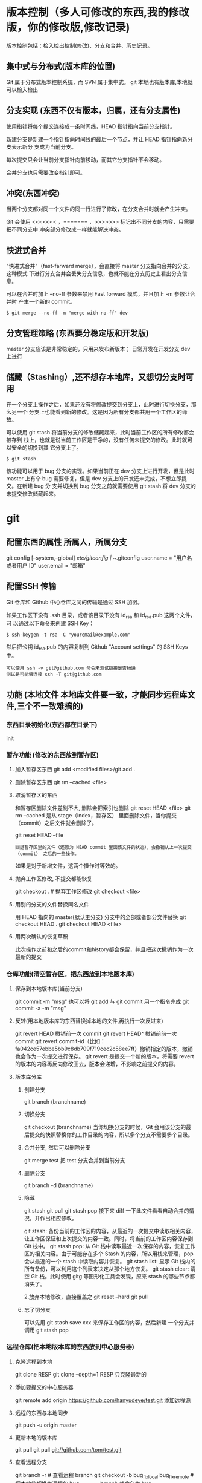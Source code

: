 * 版本控制（多人可修改的东西,我的修改版，你的修改版,修改记录)
  版本控制包括：检入检出控制(修改)、分支和合并、历史记录。
** 集中式与分布式(版本库的位置)
   Git 属于分布式版本控制系统，而 SVN 属于集中式。
   git 本地也有版本库,本地就可以检入检出
** 分支实现 (东西不仅有版本，归属，还有分支属性)
   使用指针将每个提交连接成一条时间线，HEAD 指针指向当前分支指针。

   新建分支是新建一个指针指向时间线的最后一个节点，并让 HEAD 指针指向新分支表示新分
   支成为当前分支。

   每次提交只会让当前分支指针向前移动，而其它分支指针不会移动。

   合并分支也只需要改变指针即可。
** 冲突(东西冲突)
   当两个分支都对同一个文件的同一行进行了修改，在分支合并时就会产生冲突。

   Git 会使用 <<<<<<< ，======= ，>>>>>>> 标记出不同分支的内容，只需要把不同分支中
   冲突部分修改成一样就能解决冲突。
** 快进式合并
   "快进式合并"（fast-farward merge），会直接将 master 分支指向合并的分支，这种模式
   下进行分支合并会丢失分支信息，也就不能在分支历史上看出分支信息。

   可以在合并时加上 --no-ff 参数来禁用 Fast forward 模式，并且加上 -m 参数让合并时
   产生一个新的 commit。
  
   #+begin_src shell
     $ git merge --no-ff -m "merge with no-ff" dev
   #+end_src
** 分支管理策略 (东西要分稳定版和开发版)
   master 分支应该是非常稳定的，只用来发布新版本；
   日常开发在开发分支 dev 上进行
** 储藏（Stashing）,还不想存本地库，又想切分支时可用
   在一个分支上操作之后，如果还没有将修改提交到分支上，此时进行切换分支，那么另一个
   分支上也能看到新的修改。这是因为所有分支都共用一个工作区的缘故。

   可以使用 git stash 将当前分支的修改储藏起来，此时当前工作区的所有修改都会被存到
   栈上，也就是说当前工作区是干净的，没有任何未提交的修改。此时就可以安全的切换到其
   它分支上了。
#+begin_src shell
  $ git stash
#+end_src

该功能可以用于 bug 分支的实现。如果当前正在 dev 分支上进行开发，但是此时 master
上有个 bug 需要修复，但是 dev 分支上的开发还未完成，不想立即提交。在新建 bug 分
支并切换到 bug 分支之前就需要使用 git stash 将 dev 分支的未提交修改储藏起来。
* git 
** 配置东西的属性  所属人，所属分支
   git config [--system,--global]
   /etc/gitconfig | ~/.gitconfig
   user.name = "用户名或者用户 ID"
   user.email = "邮箱"
   
** 配置SSH 传输
      Git 仓库和 Github 中心仓库之间的传输是通过 SSH 加密。

      如果工作区下没有 .ssh 目录，或者该目录下没有 id_rsa 和 id_rsa.pub 这两个文件，可
      以通过以下命令来创建 SSH Key：
      #+begin_src shell
        $ ssh-keygen -t rsa -C "youremail@example.com"
      #+end_src

      然后把公钥 id_rsa.pub 的内容复制到 Github "Account settings" 的 SSH Keys 中。
      : 可以使用 ssh -v git@github.com 命令来测试链接是否畅通
      : 测试是否能够连接 ssh -T git@github.com

** 功能 (本地文件 本地库文件要一致，才能同步远程库文件,三个不一致难搞的)
*** 东西目录初始化(东西都在目录下) 
    init
*** 暂存功能 (修改的东西放到暂存区)  
**** 加入暂存区东西 git add <modified files>/git add .
**** 删除暂存区东西 git rm --cached <file>  
**** 取消暂存区的东西 
     和暂存区删除文件差别不大, 删除会把索引也删除
     git reset HEAD <file>
     git rm --cached 
     是从 stage（index，暂存区） 里面删除文件，当你提交（commit）之后文件就会删除了。
    
     git reset HEAD --file 
     : 回退暂存区里的文件（还原为 HEAD commit 里面该文件的状态），会撤销从上一次提交（commit） 之后的一些操作。
     如果是对于新增文件，这两个操作时等效的。
**** 抛弃工作区修改, 不提交都能恢复
     git checkout . # 抛弃工作区修改
     git checkout <file>
**** 用别的分支的文件替换同名文件
     用 HEAD 指向的 master(默认主分支) 分支中的全部或者部分文件替换
     git checkout HEAD .
     git checkout HEAD <file>
**** 用两次确认的恢复草稿
     此次操作之前和之后的commit和history都会保留，并且把这次撤销作为一次最新的提交
*** 仓库功能(清空暂存区，把东西放到本地版本库)
**** 保存到本地版本库(当前分支)
     git commit -m "msg"
     也可以将 git add 与 git commit 用一个指令完成
     git commit -a -m "msg"
**** 反转(用本地版本库的东西替换掉本地的文件,再执行一次反过来)
     git revert HEAD                  撤销前一次 commit
     git revert HEAD^               撤销前前一次 commit
     git revert commit-id（比如：fa042ce57ebbe5bb9c8db709f719cec2c58ee7ff）撤销指定的版本，撤销也会作为一次提交进行保存。
     git revert 是提交一个新的版本，将需要 revert 的版本的内容再反向修改回去，版本会递增，不影响之前提交的内容。
**** 版本库分库
***** 创建分支
      git branch (branchname)
***** 切换分支
      git checkout (branchname)
      当你切换分支的时候，Git 会用该分支的最后提交的快照替换你的工作目录的内容，所以多个分支不需要多个目录。
***** 合并分支, 然后可以删除分支
      git merge test 
      把 test 分支合并到当前分支
***** 删除分支
      git branch -d (branchname)
***** 隐藏
      git stash
      git pull
      git stash pop
      接下来 diff 一下此文件看看自动合并的情况，并作出相应修改。

      git stash: 备份当前的工作区的内容，从最近的一次提交中读取相关内容，让工作区保证和上次提交的内容一致。同时，将当前的工作区内容保存到 Git 栈中。
      git stash pop: 从 Git 栈中读取最近一次保存的内容，恢复工作区的相关内容。由于可能存在多个 Stash 的内容，所以用栈来管理，pop 会从最近的一个 stash 中读取内容并恢复。
      git stash list: 显示 Git 栈内的所有备份，可以利用这个列表来决定从那个地方恢复。
      git stash clear: 清空 Git 栈。此时使用 gitg 等图形化工具会发现，原来 stash 的哪些节点都消失了。
     
      2.放弃本地修改，直接覆盖之
      git reset --hard
      git pull

***** 忘了切分支
      可以先用 git stash save xxx 来保存工作区的内容，然后新建 一个分支并调用 git stash pop
*** 远程仓库(把本地版本库的东西放到中心服务器)
**** 克隆远程到本地
     git clone RESP
     git clone --depth=1 RESP 只克隆最新的
**** 添加要提交的中心服务器
     git remote add origin https://github.com/hanyudeye/test.git 添加远程源 
**** 远程的东西与本地同步
     git push -u origin master
**** 更新本地的版本库
     git pull
     git pull git://github.com/tom/test.git
**** 查看远程分支
     git branch -r # 查看远程 branch
     git checkout -b bug_fix_local bug_fix_remote #把本地端切换为远程的 bug_fix_remote branch 并命名为 bug_fix_local
**** 修改远程仓库 
***** 1.修改命令
     git remote  set-url origin [url]
***** 2.先删后加
     git remote rm origin
     git remote add origin [url]
**** 强制覆盖本地, 这里不想覆盖的也要覆盖
     git fetch --all
     git reset --hard origin/master
     git pull
*** 文件日志
**** 状态 status   
     git status
     git status -s 简短信息
     git remote -v 列出服务器地址
     git diff   尚未缓存的改动：
     git diff --cached   查看已缓存的改动：
     git diff HEAD  查看已缓存的与未缓存的所有改动：
   
     git diff branch1 branch2 --stat   //显示出所有有差异的文件列表
     git diff branch1 branch2 文件名(带路径)   //显示指定文件的详细差异
     git diff branch1 branch2                   //显示出所有有差异的文件的详细差异

     git diff --stat   显示摘要而非整个 diff
     A: 你本地新增的文件（服务器上没有）.
     C: 文件的一个新拷贝.
     D: 你本地删除的文件（服务器上还在）.
     M: 文件的内容或者 mode 被修改了.
     R: 文件名被修改了。
     T: 文件的类型被修改了。
     U: 文件没有被合并(你需要完成合并才能进行提交)。
     X: 未知状态(很可能是遇到 git 的 bug 了，你可以向 git 提交 bug report)。
     在 man git diff-files 中可以查到这些标志的说明
**** Git 查看提交历史
     git log
     git log --oneline 简洁--graph 拓扑图 '--reverse'逆向显示
     --author 指定用户日志
     如果你要指定日期，可以执行几个选项：--since 和 --before，但
     是你也可以用 --until 和 --after。
**** 某次提交的内容 
     git show # 显示某次提交的内容 git show $id
** 忽略版本文件 gitignore
   以斜杠“/”开头表示目录； 
   以星号“*”通配多个字符；
   以问号“?”通配单个字符
   以方括号“[]”包含单个字符的匹配列表；
   以叹号“!”表示不忽略(跟踪)匹配到的文件或目录；
   规则：/fd1/*
   说明：忽略根目录下的 /fd1/ 目录的全部内容；根目录指项目的的根目录
* svn
** svn 重新验证证书 ->会在用户名和密码错误的情况下重新验证 
   Error:  “Server certificate verification failed: issuer is not trusted”
   
   使用终端执行如下命令：svn list https://your.repository.url 接下来选择对应的
   （临时）/（永久）即可。
** 功能
   查看修改的文件记录
   svn cat -- 显示特定版本的某文件内容。
   svn list -- 显示一个目录或某一版本存在的文件列表。
   svn log -- 显示 svn 的版本 log，含作者、日期、路径等。
   svn diff -- 显示特定修改的行级详细信息。

   list 示例：

   svn list http://svn.test.com/svn     #查看目录中的文件。
   svn list -v http://svn.test.com/svn  #查看详细的目录的信息(修订人,版本号,文件大小等)。
   svn list [-v]                        #查看当前当前工作拷贝的版本库 URL。
   cat 示例：

   svn cat -r 4 test.c     #查看版本 4 中的文件 test.c 的内容,不进行比较。
   diff 示例：

   svn diff               #什么都不加，会坚持本地代码和缓存在本地.svn 目录下的信息的不同;信息太多，没啥用处。
   svn diff -r 3          #比较你的本地代码和版本号为 3 的所有文件的不同。
   svn diff -r 3 text.c   #比较你的本地代码和版本号为 3 的 text.c 文件的不同。
   svn diff -r 5:6        #比较版本 5 和版本 6 之间所有文件的不同。
   svn diff -r 5:6 text.c #比较版本 5 和版本 6 之间的 text.c 文件的变化。
   svn diff -c 6 test.c    #比较版本 5 和版本 6 之间的 text.c 文件的变化。
   log 示例：

   svn log         #什么都不加会显示所有版本 commit 的日志信息:版本、作者、日期、comment。
   svn log -r 4:20 #只看版本 4 到版本 20 的日志信息，顺序显示。
   svn log -r 20:5 #显示版本 20 到 4 之间的日志信息，逆序显示。
   svn log test.c  #查看文件 test.c 的日志修改信息。
   svn log -r 8 -v #显示版本 8 的详细修改日志，包括修改的所有文件列表信息。
   svn log -r 8 -v -q   #显示版本 8 的详细提交日志，不包括 comment。
   svn log -v -r 88:866 #显示从版本 88 到版本 866 之间，当前代码目录下所有变更的详细信息 。
   svn log -v dir  #查看目录的日志修改信息,需要加 v。
   svn log http://foo.com/svn/trunk/code/  #显示代码目录的日志信息。
   常用命令

   svn add file|dir -- 添加文件或整个目录
   svn checkout -- 获取 svn 代码
   svn commit  -- 提交本地修改代码
   svn status    -- 查看本地修改代码情况：修改的或本地独有的文件详细信息
   svn merge   -- 合并 svn 和本地代码
   svn revert   -- 撤销本地修改代码
   svn resolve -- 合并冲突代码

   svn help [command] -- 查看 svn 帮助，或特定命令帮助
   svn diff 个性化定制
   svn 配置文件: ~/.subversion/config

   修改~/.subversion/config，找到如下配置行：

   # diff-cmd = diff_program (diff, gdiff, etc.)
   将上面那个脚本的路径添加进去就行，修改为

   diff-cmd = /usr/local/bin/diffwrap.sh  #绝对路径
   这样 svn diff 命令就会默认使用 vimdiff 比较文件。

   diffwrap.sh 文件
   #! /bin/bash

   # for svn diff: 修改~/.subversion/config，找到如下配置行：
   # diff-cmd = diff_program (diff, gdiff, etc.)
   # diff-cmd = ~/bin/diffwrap.sh

   # 参数大于 5 时，去掉前 5 个参数；参数小于 5，失败，什么也不做
   shift 5

   # 使用 vimdiff 比较
   vimdiff "$@"
